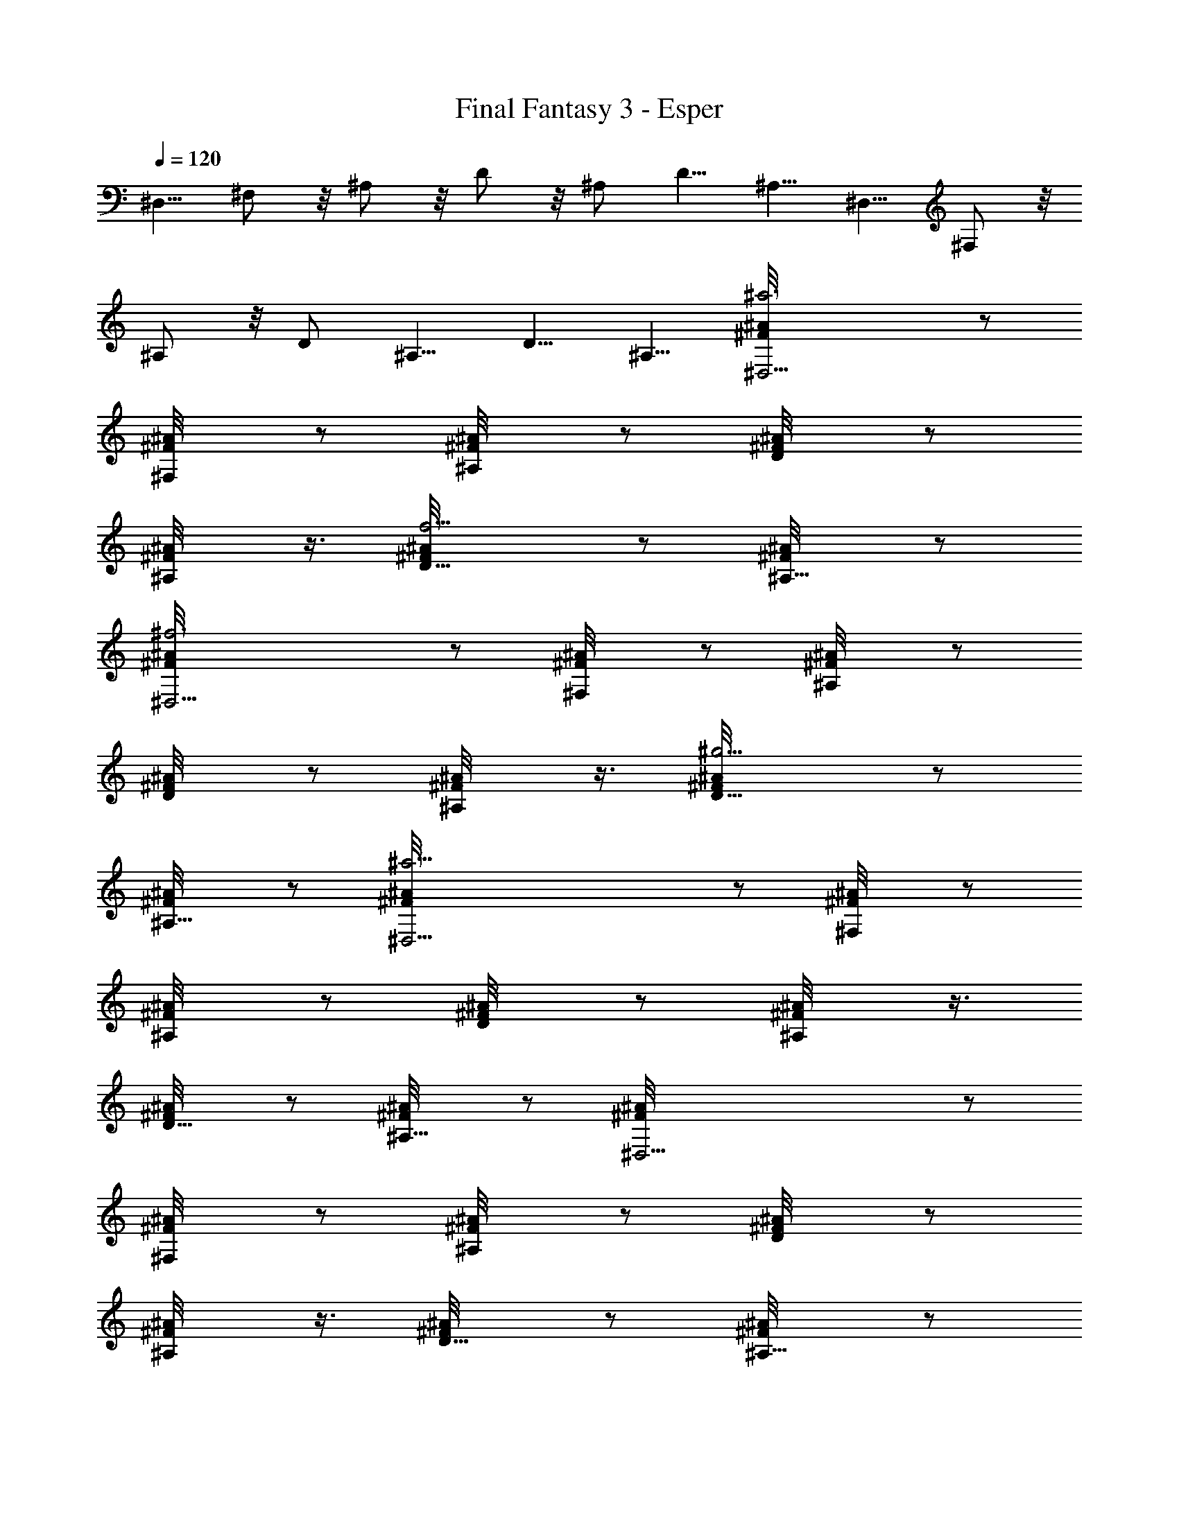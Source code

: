 X:1
T:Final Fantasy 3 - Esper
L:1/4
Q:120
K:C
^D,5/8 ^F,/2 z/8 ^A,/2 z/8 D/2 z/8 ^A,/2 D5/8 ^A,5/8 ^D,5/8 ^F,/2 z/8
^A,/2 z/8 D/2 ^A,5/8 D5/8 ^A,5/8 [^a3^D,17/4^A/8^F/8] z/2
[^F,/2^A/8^F/8] z/2 [^A,/2^A/8^F/8] z/2 [D/2^A/8^F/8] z/2
[^A,/2^A/8^F/8] z3/8 [f5/4D5/8^A/8^F/8] z/2 [^A,5/8^A/8^F/8] z/2
[^f3^D,17/4^A/8^F/8] z/2 [^F,/2^A/8^F/8] z/2 [^A,/2^A/8^F/8] z/2
[D/2^A/8^F/8] z/2 [^A,/2^A/8^F/8] z3/8 [^g5/4D5/8^A/8^F/8] z/2
[^A,5/8^A/8^F/8] z/2 [^a17/4^D,17/4^A/8^F/8] z/2 [^F,/2^A/8^F/8] z/2
[^A,/2^A/8^F/8] z/2 [D/2^A/8^F/8] z/2 [^A,/2^A/8^F/8] z3/8
[D5/8^A/8^F/8] z/2 [^A,5/8^A/8^F/8] z/2 [^D,17/4^A/8^F/8] z/2
[^F,/2^A/8^F/8] z/2 [^A,/2^A/8^F/8] z/2 [D/2^A/8^F/8] z/2
[^A,/2^A/8^F/8] z3/8 [D5/8^A/8^F/8] z/2 [^A,5/8^A/8^F/8] z/2
[^a3^D,17/4^A/8^F/8] z/2 [^F,/2^A/8^F/8] z/2 [^A,/2^A/8^F/8] z/2
[D/2^A/8^F/8] z/2 [^A,/2^A/8^F/8] z/2 [=f9/8D/2^A/8^F/8] z3/8
[^A,5/8^A/8^F/8] z/2 [^f3^D,17/4^A/8^F/8] z/2 [^F,/2^A/8^F/8] z/2
[^A,/2^A/8^F/8] z/2 [D/2^A/8^F/8] z/2 [^A,/2^A/8^F/8] z/2
[^g9/8D/2^A/8^F/8] z3/8 [^A,5/8^A/8^F/8] z/2 [e17/4E,17/4B/8^G/8] z/2
[^G,5/8B/8^G/8] z/2 [^C/2B/8^G/8] z/2 [D/2B/8^G/8] z/2 [^C/2B/8^G/8]
z/2 [D/2B/8^G/8] z3/8 [^C5/8B/8^G/8] z/2 [b17/4E,17/4B/8^G/8] z/2
[^G,5/8B/8^G/8] z/2 [^C/2B/8^G/8] z/2 [D/2B/8^G/8] z/2 [^C/2B/8^G/8]
z/2 [D/2B/8^G/8] z3/8 [^C5/8B/8^G/8] z/2 [^a3^D,17/4^A/8^F/8] z/2
[^F,5/8^A/8^F/8] z/2 [^A,/2^A/8^F/8] z/2 [D/2^A/8^F/8] z/2
[^A,/2^A/8^F/8] z/2 [=f9/8D/2^A/8^F/8] z/2 [^A,/2^A/8^F/8] z3/8
[^f3^D,17/4^A/8^F/8] z/2 [^F,5/8^A/8^F/8] z/2 [^A,5/8^A/8^F/8] z/2
[D/2^A/8^F/8] z/2 [^A,/2^A/8^F/8] z/2 [^g9/8D/2^A/8^F/8] z/2
[^A,/2^A/8^F/8] z3/8 [^a17/4^D,17/4^A/8^F/8] z/2 [^F,5/8^A/8^F/8] z/2
[^A,5/8^A/8^F/8] z/2 [D/2^A/8^F/8] z/2 [^A,/2^A/8^F/8] z/2
[D/2^A/8^F/8] z/2 [^A,/2^A/8^F/8] z3/8 [^D,17/4^A/8^F/8] z/2
[^F,5/8^A/8^F/8] z/2 [^A,5/8^A/8^F/8] z/2 [D/2^A/8^F/8] z/2
[^A,/2^A/8^F/8] z/2 [D/2^A/8^F/8] z3/8 [^A,5/8^A/8^F/8] z/2
[B5/8^D,17/4b5/4^G/8] z/2 [^A,5/8B5/8^G/8] z/2 [^f7/4B,5/8B/8^G/8]
z/2 [^D/2B/8^G/8] z/2 [B,/2B/8^G/8] z/2 [=f9/8^D/2B/8^G/8] z/2
[B,/2B/8^G/8] z3/8 [^d5/4^D,17/4B/8^G/8] z/2 [^A,5/8B/8^G/8] z/2
[^c7/4B,5/8B/8^G/8] z/2 [^D/2B/8^G/8] z/2 [B,/2B/8^G/8] z/2
[B5/8^D/2b9/8^G/8] z/2 [B,/2B/2^G/8] z/2 [^d33/8^D,17/4^A/8^F/8] z3/8
[^F,5/8^A/8^F/8] z/2 [^A,5/8^A/8^F/8] z/2 [=D5/8^A/8^F/8] z/2
[^A,/2^A/8^F/8] z/2 [D/2^A/8^F/8] z/2 [^A,/2^A/8^F/8] z/2
[^D,33/8^A/8^F/8] z3/8 [^F,5/8^A/8^F/8] z/2 [^A,5/8^A/8^F/8] z/2
[D5/8^A/8^F/8] z/2 [^A,/2^A/8^F/8] z/2 [D/2^A/8^F/8] z/2
[^A,/2^A/8^F/8] z/2 [B/2^D,17/4b9/8^G/8] z3/8 [^A,5/8B5/8^G/8] z/2
[^f7/4B,5/8B/8^G/8] z/2 [^D5/8B/8^G/8] z/2 [B,/2B/8^G/8] z/2
[=f9/8^D/2B/8^G/8] z/2 [B,/2B/8^G/8] z/2 [^d9/8^D,33/8B/8^G/8] z3/8
[^A,5/8B/8^G/8] z/2 [^c15/8B,5/8B/8^G/8] z/2 [^D5/8B/8^G/8] z/2
[B,5/8B/8^G/8] z/2 [B5/8^D/2b9/8^G/8] z/2 [B,/2B/2^G/8] z/2
[^d33/8E,17/4=c/8^G/8] z/2 [^G,/2c/8^G/8] z3/8 [=C5/8c/8^G/8] z/2
[^D5/8c/8^G/8] z/2 [C5/8c/8^G/8] z/2 [^D/2c/8^G/8] z/2 [C/2c/8^G/8]
z/2 [E,33/8c/8^G/8] z/2 [^G,/2c/8^G/8] z3/8 [C5/8c/8^G/8] z/2
[^D5/8c/8^G/8] z/2 [C5/8c/8^G/8] z/2 [^D/2c/8^G/8] z/2 [C/2c/8^G/8]
z/2 [^d/4^a7/2^D16^D,67/8] [^d5/8z3/8] [^f/2z/4] [^d/2z/4]
[=f5/8z3/8] [^d/2z/4] [=d5/8z3/8] ^d/4 ^d3/8 [^d/2z/4] [^A/2z/4]
[^d5/8z3/8] [=d/2=a/8] [^g/4z/8] [^d3/8z/8] =g/8 z/8
[^d/4^f5/8^F101/8] [^d5/8z3/8] [^f23/8z/4] [^d/2z/4] [=f5/8z3/8]
[^d/2z/4] [=d5/8z3/8] ^d/4 ^d3/8 [^d/2z/4] [^A/2z/4] [^d5/8z3/8]
[=d/2f/8] [e/4z/8] ^d/8 ^d/4 [^d/4=d7/4^A3^D,67/8] [^d5/8z3/8]
[^f/2z/4] [^d/2z/4] [=f5/8z3/8] [^d/2z/4] [=d15/8z3/8] ^d/4 ^d/4
[^d5/8z3/8] [^A17/4z/4] [^d5/8z3/8] [=d/2z/4] ^d3/8 [^d/4^a33/8=d7/4]
[^d5/8z/4] [^f5/8z3/8] [^d/2z/4] [=f5/8z3/8] [^d/2z/4] [=d15/8z3/8]
^d/4 ^d/4 [^d5/8z3/8] [^A9/8z/4] [^D7/8^d5/8z3/8] [=d/2z/4] ^d3/8
[^d/4^a7/2^D16^D,67/8] [^d5/8z/4] [^f5/8z3/8] [^d/2z/4] [=f5/8z3/8]
[^d/2z/4] [=d5/8z3/8] ^d/4 ^d/4 [^d5/8z3/8] [^A/2z/4] [^d5/8z3/8]
[=d/2=a/8] [^g/4z/8] [^d3/8z/8] =g/8 z/8 [^d/4^f/2^F101/8] [^d5/8z/4]
[^f3z3/8] [^d/2z/4] [=f5/8z3/8] [^d/2z/4] [=d5/8z3/8] ^d/4 ^d/4
[^d5/8z3/8] [^A/2z/4] [^d5/8z3/8] [=d/2f/8] e/8 ^d/8 ^d/4
[^d/4=d7/4^A3^D,67/8] [^d/2z/4] [^f5/8z3/8] [^d/2z/4] [=f5/8z3/8]
[^d/2z/4] [=d15/8z3/8] ^d/4 ^d/4 [^d5/8z3/8] [^A17/4z/4] [^d5/8z3/8]
[=d/2z/4] ^d3/8 [^d/4=d7/4] [^d/2z/4] [^f5/8z3/8] [^d/2z/4]
[=f5/8z3/8] [^d/2z/4] [=d15/8z3/8] ^d/4 ^d/4 [^d5/8z3/8] [^A9/8z/4]
[^D7/8^d5/8z3/8] [=d/2z/4] ^d/4 z/8 [^a3^D,17/4^A/8^F/8] z/2
[^F,/2^A/8^F/8] z3/8 [^A,5/8^A/8^F/8] z/2 [=D5/8^A/8^F/8] z/2
[^A,5/8^A/8^F/8] z/2 [f9/8D/2^A/8^F/8] z/2 [^A,/2^A/8^F/8] z/2
[^f3^D,33/8^A/8^F/8] z/2 [^F,/2^A/8^F/8] z3/8 [^A,5/8^A/8^F/8] z/2
[D5/8^A/8^F/8] z/2 [^A,5/8^A/8^F/8] z/2 [^g9/8D/2^A/8^F/8] z/2
[^A,/2^A/8^F/8] z/2 [^a33/8^D,17/4^A/8^F/8] z/2 [^F,/2^A/8^F/8] z3/8
[^A,5/8^A/8^F/8] z/2 [D5/8^A/8^F/8] z/2 [^A,5/8^A/8^F/8] z/2
[D/2^A/8^F/8] z/2 [^A,/2^A/8^F/8] z/2 [^D,33/8^A/8^F/8] z/2
[^F,/2^A/8^F/8] z3/8 [^A,5/8^A/8^F/8] z/2 [D5/8^A/8^F/8] z/2
[^A,5/8^A/8^F/8] z/2 [D/2^A/8^F/8] z/2 [^A,/2^A/8^F/8] z/2
[^a3^D,17/4^A/8^F/8] z/2 [^F,/2^A/8^F/8] z3/8 [^A,5/8^A/8^F/8] z/2
[D5/8^A/8^F/8] z/2 [^A,5/8^A/8^F/8] z/2 [=f9/8D/2^A/8^F/8] z/2
[^A,/2^A/8^F/8] z/2 [^f3^D,33/8^A/8^F/8] z/2 [^F,/2^A/8^F/8] z3/8
[^A,5/8^A/8^F/8] z/2 [D5/8^A/8^F/8] z/2 [^A,5/8^A/8^F/8] z/2
[^g9/8D/2^A/8^F/8] z/2 [^A,/2^A/8^F/8] z/2 [e33/8E,17/4B/8^G/8] z/2
[^G,/2B/8^G/8] z/2 [^C/2B/8^G/8] z3/8 [D5/8B/8^G/8] z/2
[^C5/8B/8^G/8] z/2 [D5/8B/8^G/8] z/2 [^C/2B/8^G/8] z/2
[b33/8E,33/8B/8^G/8] z/2 [^G,/2B/8^G/8] z/2 [^C/2B/8^G/8] z3/8
[D5/8B/8^G/8] z/2 [^C5/8B/8^G/8] z/2 [D5/8B/8^G/8] z/2 [^C/2B/8^G/8]
z/2 [^a3^D,17/4^A/8^F/8] z/2 [^F,/2^A/8^F/8] z/2 [^A,/2^A/8^F/8] z3/8
[D5/8^A/8^F/8] z/2 [^A,5/8^A/8^F/8] z/2 [=f9/8D5/8^A/8^F/8] z/2
[^A,/2^A/8^F/8] z/2 [^f3^D,33/8^A/8^F/8] z/2 [^F,/2^A/8^F/8] z/2
[^A,/2^A/8^F/8] z/2 [D/2^A/8^F/8] z3/8 [^A,5/8^A/8^F/8] z/2
[^g9/8D5/8^A/8^F/8] z/2 [^A,/2^A/8^F/8] z/2 [^a17/4^D,17/4^A/8^F/8]
z/2 [^F,/2^A/8^F/8] z/2 [^A,/2^A/8^F/8] z/2 [D/2^A/8^F/8] z3/8
[^A,5/8^A/8^F/8] z/2 [D5/8^A/8^F/8] z/2 [^A,5/8^A/8^F/8] z/2
[^D,17/4^A/8^F/8] z/2 [^F,/2^A/8^F/8] z/2 [^A,/2^A/8^F/8] z/2
[D/2^A/8^F/8] z3/8 [^A,5/8^A/8^F/8] z/2 [D5/8^A/8^F/8] z/2
[^A,5/8^A/8^F/8] z/2 [B5/8^D,17/4b9/8^G/8] z/2 [^A,/2B/2^G/8] z/2
[^f7/4B,/2B/8^G/8] z/2 [^D/2B/8^G/8] z3/8 [B,5/8B/8^G/8] z/2
[=f5/4^D5/8B/8^G/8] z/2 [B,5/8B/8^G/8] z/2 [^d9/8^D,17/4B/8^G/8] z/2
[^A,/2B/8^G/8] z/2 [^c7/4B,/2B/8^G/8] z/2 [^D/2B/8^G/8] z3/8
[B,5/8B/8^G/8] z/2 [B5/8^D5/8b5/4^G/8] z/2 [B,5/8B5/8^G/8] z/2
[^d17/4^D,17/4^A/8^F/8] z/2 [^F,/2^A/8^F/8] z/2 [^A,/2^A/8^F/8] z/2
[=D/2^A/8^F/8] z/2 [^A,/2^A/8^F/8] z3/8 [D5/8^A/8^F/8] z/2
[^A,5/8^A/8^F/8] z/2 [^D,17/4^A/8^F/8] z/2 [^F,/2^A/8^F/8] z/2
[^A,/2^A/8^F/8] z/2 [D/2^A/8^F/8] z/2 [^A,/2^A/8^F/8] z3/8
[D5/8^A/8^F/8] z/2 [^A,5/8^A/8^F/8] z/2 [B5/8^D,17/4b9/8^G/8] z/2
[^A,/2B/2^G/8] z/2 [^f7/4B,/2B/8^G/8] z/2 [^D/2B/8^G/8] z/2
[B,/2B/8^G/8] z3/8 [=f5/4^D5/8B/8^G/8] z/2 [B,5/8B/8^G/8] z/2
[^d9/8^D,17/4B/8^G/8] z/2 [^A,/2B/8^G/8] z/2 [^c7/4B,/2B/8^G/8] z/2
[^D/2B/8^G/8] z/2 [B,/2B/8^G/8] z/2 [B/2^D/2b9/8^G/8] z3/8
[B,5/8B5/8^G/8] z/2 [^d17/4E,17/4=c/8^G/8] z/2 [^G,5/8c/8^G/8] z/2
[=C/2c/8^G/8] z/2 [^D/2c/8^G/8] z/2 [C/2c/8^G/8] z/2 [^D/2c/8^G/8]
z3/8 [C5/8c/8^G/8] z/2 [E,17/4c/8^G/8] z/2 [^G,5/8c/8^G/8] z/2
[C/2c/8^G/8] z/2 [^D/2c/8^G/8] z/2 [C/2c/8^G/8] z/2 [^D/2c/8^G/8]
z3/8 [C5/8c/8^G/8] z/2 [^d3/8^a29/8^D16^D,17/2] [^d/2z/4] [^f5/8z3/8]
[^d/2z/4] [=f/2z/4] [^d5/8z3/8] [=d/2z/4] ^d3/8 ^d/4 [^d5/8z3/8]
[^A/2z/4] [^d/2z/4] [=d5/8=a/4] ^g/8 [^d/4z/8] =g/8
[^d3/8^f5/8^F51/4] [^d/2z/4] [^f3z3/8] [^d/2z/4] [=f/2z/4]
[^d5/8z3/8] [=d/2z/4] ^d3/8 ^d/4 [^d/2z3/8] [^A/2z/4] [^d/2z/4]
[=d5/8f/4] e/8 ^d/8 ^d/8 [^d3/8=d15/8^A3^D,17/2] [^d/2z/4]
[^f5/8z3/8] [^d/2z/4] [=f/2z/4] [^d5/8z3/8] [=d7/4z/4] ^d3/8 ^d/4
[^d/2z/4] [^A17/4z3/8] [^d/2z/4] [=d5/8z3/8] ^d/4 [^d3/8^a17/4=d15/8]
[^d/2z/4] [^f5/8z3/8] [^d/2z/4] [=f/2z/4] [^d5/8z3/8] [=d7/4z/4]
^d3/8 ^d/4 [^d/2z/4] [^A5/4z/4] [^Dz/8] [^d/2z/4] [=d5/8z3/8] ^d/4
[^d3/8^a29/8^D16^D,17/2] [^d/2z/4] [^f/2z3/8] [^d/2z/4] [=f/2z/4]
[^d5/8z3/8] [=d/2z/4] ^d3/8 ^d/4 [^d/2z/4] [^A5/8z3/8] [^d/2z/4]
[=d5/8=a/8] z/8 ^g/8 [^d/4=g/4] [^d3/8^f5/8^F51/4] [^d/2z/4] [^f3z/4]
[^d5/8z3/8] [=f/2z/4] [^d5/8z3/8] [=d/2z/4] ^d3/8 ^d/4 [^d/2z/4]
[^A5/8z3/8] [^d/2z/4] [=d5/8f/8] z/8 e/8 ^d/4 [^d3/8=d15/8^A3^D,17/2]
[^d/2z/4] [^f/2z/4] [^d5/8z3/8] [=f/2z/4] [^d5/8z3/8] [=d7/4z/4]
^d3/8 ^d/4 [^d/2z/4] [^A17/4z3/8] [^d/2z/4] [=d5/8z3/8] ^d/4
[^d/4=d15/8] [^d5/8z3/8] [^f/2z/4] [^d5/8z3/8] [=f/2z/4] [^d5/8z3/8]
[=d7/4z/4] ^d3/8 ^d/4 [^d/2z/4] [^A5/4z/4] [^Dz/8] [^d/2z/4]
[=d5/8z3/8] ^d/4 [^a3^D,17/4^A/8^F/8] z/2 [^F,5/8^A/8^F/8] z/2
[^A,/2^A/8^F/8] z/2 [=D/2^A/8^F/8] z/2 [^A,/2^A/8^F/8] z/2
[f9/8D/2^A/8^F/8] z3/8 [^A,5/8^A/8^F/8] z/2 [^f3^D,17/4^A/8^F/8] z/2
[^F,/2^A/8^F/8] z/2 [^A,/2^A/8^F/8] z/2 [D/2^A/8^F/8] z/2
[^A,/2^A/8^F/8] z/2 [^g9/8D/2^A/8^F/8] z3/8 [^A,5/8^A/8^F/8] z/2
[^a17/4^D,17/4^A/8^F/8] z/2 [^F,5/8^A/8^F/8] z/2 [^A,/2^A/8^F/8] z/2
[D/2^A/8^F/8] z/2 [^A,/2^A/8^F/8] z/2 [D/2^A/8^F/8] z3/8
[^A,5/8^A/8^F/8] z/2 [^D,17/4^A/8^F/8] z/2 [^F,5/8^A/8^F/8] z/2
[^A,/2^A/8^F/8] z/2 [D/2^A/8^F/8] z/2 [^A,/2^A/8^F/8] z/2
[D/2^A/8^F/8] z3/8 [^A,5/8^A/8^F/8] z/2 [^a3^D,17/4^A/8^F/8] z/2
[^F,5/8^A/8^F/8] z/2 [^A,/2^A/8^F/8] z/2 [D/2^A/8^F/8] z/2
[^A,/2^A/8^F/8] z/2 [=f9/8D/2^A/8^F/8] z3/8 [^A,5/8^A/8^F/8] z/2
[^f3^D,17/4^A/8^F/8] z/2 [^F,5/8^A/8^F/8] z/2 [^A,/2^A/8^F/8] z/2
[D/2^A/8^F/8] z/2 [^A,/2^A/8^F/8] z/2 [^g9/8D/2^A/8^F/8] z/2
[^A,/2^A/8^F/8] z3/8 [e17/4E,17/4B/8^G/8] z/2 [^G,5/8B/8^G/8] z/2
[^C5/8B/8^G/8] z/2 [D/2B/8^G/8] z/2 [^C/2B/8^G/8] z/2 [D/2B/8^G/8]
z/2 [^C/2B/8^G/8] z3/8 [b17/4E,17/4B/8^G/8] z/2 [^G,5/8B/8^G/8] z/2
[^C5/8B/8^G/8] z/2 [D/2B/8^G/8] z/2 [^C/2B/8^G/8] z/2 [D/2B/8^G/8]
z3/8 [^C5/8B/8^G/8] z5/8 [^a^D,^A/8^F/8] z3/8 [^F,/2^A/8^F/8] 